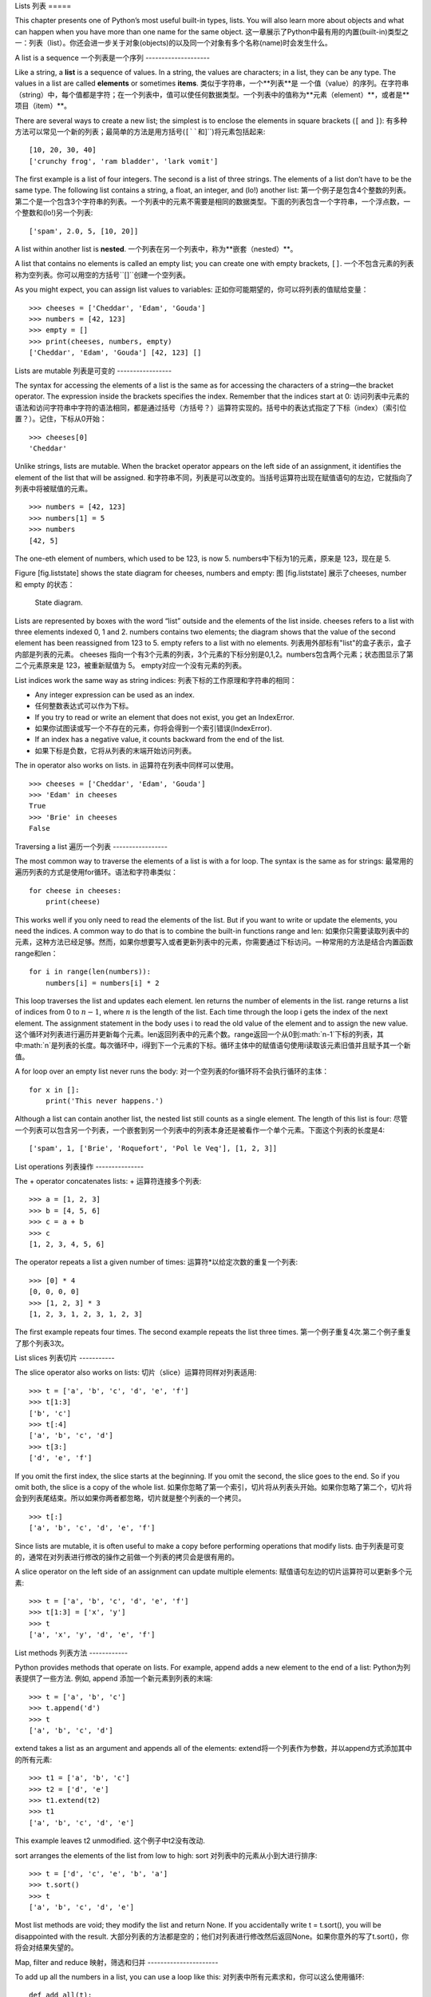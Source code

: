 Lists
列表
=====

This chapter presents one of Python’s most useful built-in types, lists.
You will also learn more about objects and what can happen when you have
more than one name for the same object.
这一章展示了Python中最有用的内置(built-in)类型之一：列表（list）。你还会进一步关于对象(objects)的以及同一个对象有多个名称(name)时会发生什么。

A list is a sequence
一个列表是一个序列
--------------------

Like a string, a **list** is a sequence of values. In a string, the
values are characters; in a list, they can be any type. The values in a
list are called **elements** or sometimes **items**.
类似于字符串，一个**列表**是 一个值（value）的序列。在字符串（string）中，每个值都是字符；在一个列表中，值可以使任何数据类型。一个列表中的值称为**元素（element）**，或者是**项目（item）**。

There are several ways to create a new list; the simplest is to enclose
the elements in square brackets (``[`` and ``]``):
有多种方法可以常见一个新的列表；最简单的方法是用方括号(``[``和``]``)将元素包括起来:

::

    [10, 20, 30, 40]
    ['crunchy frog', 'ram bladder', 'lark vomit']

The first example is a list of four integers. The second is a list of
three strings. The elements of a list don’t have to be the same type.
The following list contains a string, a float, an integer, and (lo!)
another list:
第一个例子是包含4个整数的列表。第二个是一个包含3个字符串的列表。一个列表中的元素不需要是相同的数据类型。下面的列表包含一个字符串，一个浮点数，一个整数和(lo!)另一个列表:

::

    ['spam', 2.0, 5, [10, 20]]

A list within another list is **nested**.
一个列表在另一个列表中，称为**嵌套（nested）**。

A list that contains no elements is called an empty list; you can create
one with empty brackets, ``[]``.
一个不包含元素的列表称为空列表。你可以用空的方括号``[]``创建一个空列表。

As you might expect, you can assign list values to variables:
正如你可能期望的，你可以将列表的值赋给变量：

::

    >>> cheeses = ['Cheddar', 'Edam', 'Gouda']
    >>> numbers = [42, 123]
    >>> empty = []
    >>> print(cheeses, numbers, empty)
    ['Cheddar', 'Edam', 'Gouda'] [42, 123] []

Lists are mutable
列表是可变的
-----------------

The syntax for accessing the elements of a list is the same as for
accessing the characters of a string—the bracket operator. The
expression inside the brackets specifies the index. Remember that the
indices start at 0:
访问列表中元素的语法和访问字符串中字符的语法相同，都是通过括号（方括号？）运算符实现的。括号中的表达式指定了下标（index）（索引位置？）。记住，下标从0开始：

::

    >>> cheeses[0]
    'Cheddar'

Unlike strings, lists are mutable. When the bracket operator appears on
the left side of an assignment, it identifies the element of the list
that will be assigned.
和字符串不同，列表是可以改变的。当括号运算符出现在赋值语句的左边，它就指向了列表中将被赋值的元素。

::

    >>> numbers = [42, 123]
    >>> numbers[1] = 5
    >>> numbers
    [42, 5]

The one-eth element of numbers, which used to be 123, is now 5.
numbers中下标为1的元素，原来是 123，现在是 5.

Figure [fig.liststate] shows the state diagram for cheeses, numbers and
empty:
图 [fig.liststate] 展示了cheeses, number 和 empty 的状态：

.. figure:: figs/liststate.pdf
   :alt: State diagram.

   State diagram.

Lists are represented by boxes with the word “list” outside and the
elements of the list inside. cheeses refers to a list with three
elements indexed 0, 1 and 2. numbers contains two elements; the diagram
shows that the value of the second element has been reassigned from 123
to 5. empty refers to a list with no elements.
列表用外部标有"list"的盒子表示，盒子内部是列表的元素。 cheeses 指向一个有3个元素的列表，3个元素的下标分别是0,1,2。numbers包含两个元素；状态图显示了第二个元素原来是 123，被重新赋值为 5。 empty对应一个没有元素的列表。

List indices work the same way as string indices:
列表下标的工作原理和字符串的相同：

-  Any integer expression can be used as an index.
-  任何整数表达式可以作为下标。

-  If you try to read or write an element that does not exist, you get
   an IndexError.
-  如果你试图读或写一个不存在的元素，你将会得到一个索引错误(IndexError).

-  If an index has a negative value, it counts backward from the end of
   the list.
-  如果下标是负数，它将从列表的末端开始访问列表。

The in operator also works on lists.
in 运算符在列表中同样可以使用。
::

    >>> cheeses = ['Cheddar', 'Edam', 'Gouda']
    >>> 'Edam' in cheeses
    True
    >>> 'Brie' in cheeses
    False

Traversing a list
遍历一个列表
-----------------

The most common way to traverse the elements of a list is with a for
loop. The syntax is the same as for strings:
最常用的遍历列表的方式是使用for循环。语法和字符串类似：

::

    for cheese in cheeses:
        print(cheese)

This works well if you only need to read the elements of the list. But
if you want to write or update the elements, you need the indices. A
common way to do that is to combine the built-in functions range and
len:
如果你只需要读取列表中的元素，这种方法已经足够。然而，如果你想要写入或者更新列表中的元素，你需要通过下标访问。一种常用的方法是结合内置函数range和len：

::

    for i in range(len(numbers)):
        numbers[i] = numbers[i] * 2

This loop traverses the list and updates each element. len returns the
number of elements in the list. range returns a list of indices from 0
to :math:`n-1`, where :math:`n` is the length of the list. Each time
through the loop i gets the index of the next element. The assignment
statement in the body uses i to read the old value of the element and to
assign the new value.
这个循环对列表进行遍历并更新每个元素。len返回列表中的元素个数。range返回一个从0到:math:`n-1`下标的列表，其中:math:`n`是列表的长度。每次循环中，i得到下一个元素的下标。循环主体中的赋值语句使用i读取该元素旧值并且赋予其一个新值。

A for loop over an empty list never runs the body:
对一个空列表的for循环将不会执行循环的主体：

::

    for x in []:
        print('This never happens.')

Although a list can contain another list, the nested list still counts
as a single element. The length of this list is four:
尽管一个列表可以包含另一个列表，一个嵌套到另一个列表中的列表本身还是被看作一个单个元素。下面这个列表的长度是4:

::

    ['spam', 1, ['Brie', 'Roquefort', 'Pol le Veq'], [1, 2, 3]]

List operations
列表操作
---------------

The + operator concatenates lists:
+ 运算符连接多个列表:

::

    >>> a = [1, 2, 3]
    >>> b = [4, 5, 6]
    >>> c = a + b
    >>> c
    [1, 2, 3, 4, 5, 6]

The operator repeats a list a given number of times:
运算符*以给定次数的重复一个列表:

::

    >>> [0] * 4
    [0, 0, 0, 0]
    >>> [1, 2, 3] * 3
    [1, 2, 3, 1, 2, 3, 1, 2, 3]

The first example repeats four times. The second example repeats the
list three times.
第一个例子重复4次.第二个例子重复了那个列表3次。

List slices
列表切片
-----------

The slice operator also works on lists:
切片（slice）运算符同样对列表适用:

::

    >>> t = ['a', 'b', 'c', 'd', 'e', 'f']
    >>> t[1:3]
    ['b', 'c']
    >>> t[:4]
    ['a', 'b', 'c', 'd']
    >>> t[3:]
    ['d', 'e', 'f']

If you omit the first index, the slice starts at the beginning. If you
omit the second, the slice goes to the end. So if you omit both, the
slice is a copy of the whole list.
如果你忽略了第一个索引，切片将从列表头开始。如果你忽略了第二个，切片将会到列表尾结束。所以如果你两者都忽略，切片就是整个列表的一个拷贝。

::

    >>> t[:]
    ['a', 'b', 'c', 'd', 'e', 'f']

Since lists are mutable, it is often useful to make a copy before
performing operations that modify lists.
由于列表是可变的，通常在对列表进行修改的操作之前做一个列表的拷贝会是很有用的。

A slice operator on the left side of an assignment can update multiple
elements:
赋值语句左边的切片运算符可以更新多个元素:

::

    >>> t = ['a', 'b', 'c', 'd', 'e', 'f']
    >>> t[1:3] = ['x', 'y']
    >>> t
    ['a', 'x', 'y', 'd', 'e', 'f']

List methods
列表方法
------------

Python provides methods that operate on lists. For example, append adds
a new element to the end of a list:
Python为列表提供了一些方法. 例如, append 添加一个新元素到列表的末端:

::

    >>> t = ['a', 'b', 'c']
    >>> t.append('d')
    >>> t
    ['a', 'b', 'c', 'd']

extend takes a list as an argument and appends all of the elements:
extend将一个列表作为参数，并以append方式添加其中的所有元素:

::

    >>> t1 = ['a', 'b', 'c']
    >>> t2 = ['d', 'e']
    >>> t1.extend(t2)
    >>> t1
    ['a', 'b', 'c', 'd', 'e']

This example leaves t2 unmodified.
这个例子中t2没有改动.

sort arranges the elements of the list from low to high:
sort 对列表中的元素从小到大进行排序:

::

    >>> t = ['d', 'c', 'e', 'b', 'a']
    >>> t.sort()
    >>> t
    ['a', 'b', 'c', 'd', 'e']

Most list methods are void; they modify the list and return None. If you
accidentally write t = t.sort(), you will be disappointed with the
result.
大部分列表的方法都是空的；他们对列表进行修改然后返回None。如果你意外的写了t.sort()，你将会对结果失望的。

Map, filter and reduce
映射，筛选和归并
----------------------

To add up all the numbers in a list, you can use a loop like this:
对列表中所有元素求和，你可以这么使用循环:

::

    def add_all(t):
        total = 0
        for x in t:
            total += x
        return total

total is initialized to 0. Each time through the loop, x gets one
element from the list. The += operator provides a short way to update a
variable. This **augmented assignment statement**,
total 被初始化为 0. 每次经过循环, x 从列表中读取一个元素. 运算符+=提供了一个快捷的更新变量的方法。. 这是**增量赋值语句（augmented assignment statement）**,

::

        total += x

is equivalent to
等价于

::

        total = total + x

As the loop runs, total accumulates the sum of the elements; a variable
used this way is sometimes called an **accumulator**.
当循环执行时，totel记录了元素的和; 一个这样的变量有时称为一个**累加器（accumulator）**.

Adding up the elements of a list is such a common operation that Python
provides it as a built-in function, sum:
把一个列表中的元素加起来是一个很常用的操作，所以Python将其设置为一个内建内置函数sum:

::

    >>> t = [1, 2, 3]
    >>> sum(t)
    6

An operation like this that combines a sequence of elements into a
single value is sometimes called **reduce**.
一个像这样的将一系列的元素合并到成一个单一值的操作有时称为**归并（reduce）**。

Sometimes you want to traverse one list while building another. For
example, the following function takes a list of strings and returns a
new list that contains capitalized strings:
有时在你构建一个列表时需要遍历另一个列表。例如，下面的函数读取一个字符串列表作为参数，返回大写后的新列表：

::

    def capitalize_all(t):
        res = []
        for s in t:
            res.append(s.capitalize())
        return res

res is initialized with an empty list; each time through the loop, we
append the next element. So res is another kind of accumulator.
res 被初始化为一个空的列表; 每次循环我们附加下一个元素，所以res是另一种累加器.

An operation like ``capitalize_all`` is sometimes called a **map**
because it “maps” a function (in this case the method capitalize) onto
each of the elements in a sequence.
类似``capitalize_all``的操作有时被称为**映射(map)**，因为它“映射”一个函数（在本例中是方法capitalize）到序列中的每个元素上。

Another common operation is to select some of the elements from a list
and return a sublist. For example, the following function takes a list
of strings and returns a list that contains only the uppercase strings:
另一个常见的操作是从列表中选择一些元素，并返回一个子列表。举例来说，下面的函数读取一个字符串列表，并返回一个仅包含大写字符串的列表:

::

    def only_upper(t):
        res = []
        for s in t:
            if s.isupper():
                res.append(s)
        return res

isupper is a string method that returns True if the string contains only
upper case letters.
isupper 是一个字符串方法，如果字符串仅含有大写字母，则返回True。

An operation like ``only_upper`` is called a **filter** because it
selects some of the elements and filters out the others.
一个类似``only_upper``的操作称为**筛选（filter）**

Most common list operations can be expressed as a combination of map,
filter and reduce.
大部分常用列表操作可以被表示为一个映射、筛选和归并的结合。

Deleting elements
删除元素
-----------------

There are several ways to delete elements from a list. If you know the
index of the element you want, you can use pop:
有多种方法去从列表中删除一个元素。如果你知道元素的下标，你可以使用pop:

::

    >>> t = ['a', 'b', 'c']
    >>> x = t.pop(1)
    >>> t
    ['a', 'c']
    >>> x
    'b'

pop modifies the list and returns the element that was removed. If you
don’t provide an index, it deletes and returns the last element.
pop 修改列表，并返回被移除的元素.如果你不提供下标，它将移除最后一个元素并返回其值。

If you don’t need the removed value, you can use the del operator:
如果你不需要被移除的元素，可以使用del运算符:

::

    >>> t = ['a', 'b', 'c']
    >>> del t[1]
    >>> t
    ['a', 'c']

If you know the element you want to remove (but not the index), you can
use remove:
如果你知道要删除的值，但是不知道其下标，你可以使用remove:

::

    >>> t = ['a', 'b', 'c']
    >>> t.remove('b')
    >>> t
    ['a', 'c']

The return value from remove is None.
remove的返回值是None.

To remove more than one element, you can use del with a slice index:
要移除不止一个元素，你可以结合切片索引使用del:

::

    >>> t = ['a', 'b', 'c', 'd', 'e', 'f']
    >>> del t[1:5]
    >>> t
    ['a', 'f']

As usual, the slice selects all the elements up to but not including the
second index.
同样的，切片选择到第二个下标（不包含第二个下标）中的所有元素

Lists and strings
列表和字符串
-----------------

A string is a sequence of characters and a list is a sequence of values,
but a list of characters is not the same as a string. To convert from a
string to a list of characters, you can use list:
一个字符串是一个字符的序列，一个列表是一个值的序列。但是一个字符的列表不同于字符串。可以使用list讲一个字符串转换为字符的列表:

::

    >>> s = 'spam'
    >>> t = list(s)
    >>> t
    ['s', 'p', 'a', 'm']

Because list is the name of a built-in function, you should avoid using
it as a variable name. I also avoid l because it looks too much like 1.
So that’s why I use t.
由于list是内建函数名，所以你应避免使用它作为一个变量名。我同样避免使用l，因为它看起来很像1，因此我使用t。

The list function breaks a string into individual letters. If you want
to break a string into words, you can use the split method:
list函数将字符串分割成单独的字符。如果你想将一个字符串分割成一些单词，你可以使用split方法:

::

    >>> s = 'pining for the fjords'
    >>> t = s.split()
    >>> t
    ['pining', 'for', 'the', 'fjords']

An optional argument called a **delimiter** specifies which characters
to use as word boundaries. The following example uses a hyphen as a
delimiter:
一个叫做**分隔符（delimiter）**的可选参数指定了什么字符作为单词之间的分界线。下面的例子使用连字符作为分隔符:

::

    >>> s = 'spam-spam-spam'
    >>> delimiter = '-'
    >>> t = s.split(delimiter)
    >>> t
    ['spam', 'spam', 'spam']

join is the inverse of split. It takes a list of strings and
concatenates the elements. join is a string method, so you have to
invoke it on the delimiter and pass the list as a parameter:
join功能和split相反。它将一个字符串列表的元素连接起来。join是一个字符串方法，所以你需要在一个分隔符上调用它，并传入一个列表作为参数:

::

    >>> t = ['pining', 'for', 'the', 'fjords']
    >>> delimiter = ' '
    >>> s = delimiter.join(t)
    >>> s
    'pining for the fjords'

In this case the delimiter is a space character, so join puts a space
between words. To concatenate strings without spaces, you can use the
empty string, ``''``, as a delimiter.
在这个例子中分隔符是一个空格，所以join在单词之间添加一个空格。如果不使用空格连接字符串，你可以使用空字符串``''``作为分割符。

Objects and values
对象和值
------------------

If we run these assignment statements:
如果我们执行以下的赋值语句:

::

    a = 'banana'
    b = 'banana'

We know that a and b both refer to a string, but we don’t know whether
they refer to the *same* string. There are two possible states, shown in
Figure [fig.list1].
我们知道a和b都指向一个字符串，但是我们不知道是否他们指向*同一个*字符串。这里有两种可能的状态，在下图[fig.list1]中表示了出来：

.. figure:: figs/list1.pdf
   :alt: State diagram.

   State diagram.

In one case, a and b refer to two different objects that have the same
value. In the second case, they refer to the same object.
在一种情况中，a和b指向两个有相同值的不同对象。在第二种情况中，它们指向同一个对象。

To check whether two variables refer to the same object, you can use the
is operator.
为了查看是否两个变量指向同一个同一个对象，你可以使用is运算符。

::

    >>> a = 'banana'
    >>> b = 'banana'
    >>> a is b
    True

In this example, Python only created one string object, and both a and b
refer to it. But when you create two lists, you get two objects:
在这个例子中，Python仅生成了一个字符串对象，a和b都指向它。但是当你创建两个列表，你将得到两个对象:

::

    >>> a = [1, 2, 3]
    >>> b = [1, 2, 3]
    >>> a is b
    False

So the state diagram looks like Figure [fig.list2].
状态图看起来是如图 [fig.list2]这样的.

.. figure:: figs/list2.pdf
   :alt: State diagram.

   State diagram.

In this case we would say that the two lists are **equivalent**, because
they have the same elements, but not **identical**, because they are not
the same object. If two objects are identical, they are also equivalent,
but if they are equivalent, they are not necessarily identical.
在这个例子中，我们称这两个列表是**相等（equivalent）**的，因为它们有相同的元素。但它们不是**相同（identical）**的，因为他们不是同一个对象。如果两个对象是**相同**的，它们也是相等的，但是如果它们是相等的，他们不一定是相同的。

Until now, we have been using “object” and “value” interchangeably, but
it is more precise to say that an object has a value. If you evaluate ,
you get a list object whose value is a sequence of integers. If another
list has the same elements, we say it has the same value, but it is not
the same object.
目前，我们一直交换的使用"对象"和“值”，但是更精确的说是一个对象拥有一个值。如果你运行 （内容缺失？），你会得到一个值为一个整数序列的列表对象。如果另一个列表有同样的元素，我们说它有相同的值，但是它并不是同一个对象。

Aliasing
别名使用
--------

If a refers to an object and you assign b = a, then both variables refer
to the same object:
如果a指向一个对象，然后你赋值b = a，那么两个变量指向同一个对象:

::

    >>> a = [1, 2, 3]
    >>> b = a
    >>> b is a
    True

The state diagram looks like Figure [fig.list3].
状态图如图 [fig.list3]所示.

.. figure:: figs/list3.pdf
   :alt: State diagram.

   State diagram.

The association of a variable with an object is called a **reference**.
In this example, there are two references to the same object.
一个变量和一个对象之间的关联称为**引用（reference）**。在这个例子中，有两个对同一个对象的引用。

An object with more than one reference has more than one name, so we say
that the object is **aliased**.
如果一个对象有多于一个引用，我们成这个对象是**有别名的（aliased）**。

If the aliased object is mutable, changes made with one alias affect the
other:
如果一个有别名的对象是可变的，对其中一个别名（alias）的改变对影响到其它的别名：

::

    >>> b[0] = 42
    >>> a
    [42, 2, 3]

Although this behavior can be useful, it is error-prone. In general, it
is safer to avoid aliasing when you are working with mutable objects.
尽管这个行为很有用，但是容易造成错误。通常，对于可改变的对象避免使用别名相对更安全。

For immutable objects like strings, aliasing is not as much of a
problem. In this example:
对于不可改变的对象，使用别名没有什么问题。例如：

::

    a = 'banana'
    b = 'banana'

It almost never makes a difference whether a and b refer to the same
string or not.
使用a或b指向同一个字符串基本上没有任何区别。

List arguments
列表参数
--------------

When you pass a list to a function, the function gets a reference to the
list. If the function modifies the list, the caller sees the change. For
example, ``delete_head`` removes the first element from a list:
当你将一个列表作为参数传给一个函数，函数将得到这个列表的一个引用。如果函数对这个列表参数进行了修改，在原来的列表中会看见变动。例如， ``delete_head``删除列表的第一个元素：

::

    def delete_head(t):
        del t[0]

Here’s how it is used:
它是这么起作用的:

::

    >>> letters = ['a', 'b', 'c']
    >>> delete_head(letters)
    >>> letters
    ['b', 'c']

The parameter t and the variable letters are aliases for the same
object. The stack diagram looks like Figure [fig.stack5].
参数 t 和变量 letters 是同一个对象的别名。栈图如下 [fig.stack5].

.. figure:: figs/stack5.pdf
   :alt: Stack diagram.

   Stack diagram.

Since the list is shared by two frames, I drew it between them.
由于列表被两个帧共享，我把它画在它们中间。

It is important to distinguish between operations that modify lists and
operations that create new lists. For example, the append method
modifies a list, but the + operator creates a new list:
需要注意的是修改列表操作和创建列表操作间的区别，例如， append 方法是修改一个列表，而 + 运算符是创建一个新的列表：

::

    >>> t1 = [1, 2]
    >>> t2 = t1.append(3)
    >>> t1
    [1, 2, 3]
    >>> t2
    None

append modifies the list and returns None.
append修改列表并返回None。

::

    >>> t3 = t1 + [4]
    >>> t1
    [1, 2, 3]
    >>> t3
    [1, 2, 3, 4]
    >>> t1

The + operator creates a new list and leaves the original list
unchanged.
运算符 + 创建了一个新列表，而不改变原始的列表。

This difference is important when you write functions that are supposed
to modify lists. For example, this function *does not* delete the head
of a list:
如果你要编写一个修改列表的函数，这一点就很重要。例如，这个函数*不会*删除列表的第一个元素：

::

    def bad_delete_head(t):
        t = t[1:]              # WRONG!

The slice operator creates a new list and the assignment makes t refer
to it, but that doesn’t affect the caller.
切片操作创建了一个新列表，然后这个表达式让 t 指向了它，但是并不会影响原来被调用的列表。

::

    >>> t4 = [1, 2, 3]
    >>> bad_delete_head(t4)
    >>> t4
    [1, 2, 3]

At the beginning of ``bad_delete_head``, t and t4 refer to the same
list. At the end, t refers to a new list, but t4 still refers to the
original, unmodified list.
在 ``bad_delete_head``的开始，t和t4指向同一个列表。在结束时，t指向一个新列表，但是t4仍然指向原来的没有被改动列表。

An alternative is to write a function that creates and returns a new
list. For example, tail returns all but the first element of a list:
一个替代的写法是写一个函数来创建并返回一个新的列表。例如，tail返回列表中除了第一个之外的所有元素：

::

    def tail(t):
        return t[1:]

This function leaves the original list unmodified. Here’s how it is
used:
这个函数不会修改原来的列表。这里展示了它是怎么使用的：

::

    >>> letters = ['a', 'b', 'c']
    >>> rest = tail(letters)
    >>> rest
    ['b', 'c']

Debugging
调试
---------

Careless use of lists (and other mutable objects) can lead to long hours
of debugging. Here are some common pitfalls and ways to avoid them:
粗心的使用列表（以及其他可改变的对象）会导致长时间的调试。下面给出一些常见的陷阱以及避免它们的方法：

#. Most list methods modify the argument and return None. This is the
   opposite of the string methods, which return a new string and leave
   the original alone.
#. 大多数的列表的方法对参数进行修改，然后返回None。这和字符串的方法相反。字符串的方法会保留原始的字符串并返回一个新的字符串。

   If you are used to writing string code like this:
   如果你习惯这样写字符串代码：

   ::

       word = word.strip()

   It is tempting to write list code like this:
   那么你很可能会写出下面的代码：

   ::

       t = t.sort()           # WRONG!

   Because sort returns None, the next operation you perform with t is
   likely to fail.
   因为sort返回None，所以你的下一个对t执行的操作很可能会失败。

   Before using list methods and operators, you should read the
   documentation carefully and then test them in interactive mode.
   在使用list方法和操作符之前，你应该仔细的阅读文档然后在交互模式下测试。

#. Pick an idiom and stick with it.
#. 养成自己的代码风格.

   Part of the problem with lists is that there are too many ways to do
   things. For example, to remove an element from a list, you can use
   pop, remove, del, or even a slice assignment.
   列表的一个问题就是有太多途径去做同样的事情。例如，要删除列表中的一个元素，你可以使用pop，remove，del甚至切片赋值。

   To add an element, you can use the append method or the + operator.
   Assuming that t is a list and x is a list element, these are correct:
   要添加一个元素，你可以使用append方法或者+运算符。假设t是一个列表，x是一个列表元素，以下是正确的：

   ::

       t.append(x)
       t = t + [x]
       t += [x]

   And these are wrong:
   而这些是错误的：

   ::

       t.append([x])          # WRONG!
       t = t.append(x)        # WRONG!
       t + [x]                # WRONG!
       t = t + x              # WRONG!

   Try out each of these examples in interactive mode to make sure you
   understand what they do. Notice that only the last one causes a
   runtime error; the other three are legal, but they do the wrong
   thing.
   在交互模式下测试每一个例子，保证你明白它们做了什么。注意只有最后一个会导致运行时错误，其他的都是合乎规范的的，但做了错误的事情。

#. Make copies to avoid aliasing.
#. 通过创建拷贝来避免别名.

   If you want to use a method like sort that modifies the argument, but
   you need to keep the original list as well, you can make a copy.
   如果你要使用类似 sort 的方法来修改参数，但同时有要保留原列表，你可以创建一个拷贝。

   ::

       >>> t = [3, 1, 2]
       >>> t2 = t[:]
       >>> t2.sort()
       >>> t
       [3, 1, 2]
       >>> t2
       [1, 2, 3]

   In this example you could also use the built-in function sorted,
   which returns a new, sorted list and leaves the original alone.
   在这个例子中你还可以使用内建函数 sorted，它将返回一个新的已排序的列表，原列表将保持不变。

   ::

       >>> t2 = sorted(t)
       >>> t
       [3, 1, 2]
       >>> t2
       [1, 2, 3]

Glossary
术语
--------

list:
    A sequence of values.
列表:
    一个值的序列。

element:
    One of the values in a list (or other sequence), also called items.
元素:
    列表（或序列）中的一个值，也称为项目。

nested list:
    A list that is an element of another list.
嵌套列表:
    一个作为另一个列表的元素的列表。

accumulator:
    A variable used in a loop to add up or accumulate a result.
累加器:
    循环中用于相加或累积出一个结果的变量。

augmented assignment:
    A statement that updates the value of a variable using an operator
    like ``+=``.
增量赋值:
    一个使用类似``+=``操作符来更新一个变量的值的语句。

reduce:
    A processing pattern that traverses a sequence and accumulates the
    elements into a single result.
归并:
    遍历序列，将所有元素求和为一个值的处理模式。

map:
    A processing pattern that traverses a sequence and performs an
    operation on each element.
映射:
    遍历序列，对每个元素执行操作的处理模式。

filter:
    A processing pattern that traverses a list and selects the elements
    that satisfy some criterion.
筛选:
    遍历序列，选出满足一定标准的元素的处理模式。

object:
    Something a variable can refer to. An object has a type and a value.
对象:
    变量可以指向的东西。一个对象有其数据类型和值。

equivalent:
    Having the same value.
相等:
    有相同的值。

identical:
    Being the same object (which implies equivalence).
相同:
    是同一个对象（隐含着相等）。

reference:
    The association between a variable and its value.
引用:
    一个变量和它的值之间的关联。

aliasing:
    A circumstance where two or more variables refer to the same object.
别名使用:
    一种两个或者两个以上变量指向同一个对象的情况。

delimiter:
    A character or string used to indicate where a string should be
    split.
分隔符:
    一个用于指示字符串分割位置的字符或者字符串。

Exercises
练习
---------

You can download solutions to these exercises from
http://thinkpython2.com/code/list_exercises.py.
你可以从http://thinkpython2.com/code/list_exercises.py下载这些联系的解答。

Write a function called ``nested_sum`` that takes a list of lists of
integers and adds up the elements from all of the nested lists. For
example:
写一个叫做``nested_sum``的函数，这个函数读取一个由一些整数列表构成的列表，并将所有的嵌套列表中的元素相加。例如：

::

    >>> t = [[1, 2], [3], [4, 5, 6]]
    >>> nested_sum(t)
    21

[cumulative]

Write a function called cumsum that takes a list of numbers and returns
the cumulative sum; that is, a new list where the :math:`i`\ th element
is the sum of the first :math:`i+1` elements from the original list. For
example:
写一个叫做cumsum的函数，读取一个数值列表并返回累加和，即一个新列表，其中第:math:`i`\个元素是元列表中前:math:`i+1`个元素的和。例如：

::

    >>> t = [1, 2, 3]
    >>> cumsum(t)
    [1, 3, 6]

Write a function called ``middle`` that takes a list and returns a new
list that contains all but the first and last elements. For example:
写一个叫做``middle``的函数，读取一个列表，并返回一个除了第一个和最后一个元素的列表。例如：

::

    >>> t = [1, 2, 3, 4]
    >>> middle(t)
    [2, 3]

Write a function called ``chop`` that takes a list, modifies it by
removing the first and last elements, and returns None. For example:
写一个叫做``chop``的函数，读取一个列表，移除第一个和最后一个列表，并返回None。例如：

::

    >>> t = [1, 2, 3, 4]
    >>> chop(t)
    >>> t
    [2, 3]

Write a function called ``is_sorted`` that takes a list as a parameter
and returns True if the list is sorted in ascending order and False
otherwise. For example:
写一个叫做``is_sorted``的函数，读取一个列表，如果列表是递增排列的则返回True，否则返回False。例如：

::

    >>> is_sorted([1, 2, 2])
    True
    >>> is_sorted(['b', 'a'])
    False

[anagram]

Two words are anagrams if you can rearrange the letters from one to
spell the other. Write a function called ``is_anagram`` that takes two
strings and returns True if they are anagrams.
如果可以通过重拍一个单词中字幕的顺序得到另外一个，那么称这两个单词是变位词。写一个叫做``is_anagram``的函数，读取两个字符串，如果它们是变位词则返回True。

[duplicate]

Write a function called ``has_duplicates`` that takes a list and returns
True if there is any element that appears more than once. It should not
modify the original list.
写一个叫做``has_duplicates``的函数，读取一个列表，如果一个元素在列表中出现了不止一次则返回True。这个函数不能改变原列表。

This exercise pertains to the so-called Birthday Paradox, which you can
read about at http://en.wikipedia.org/wiki/Birthday_paradox.
这个练习是关于一个叫做生日悖论的问题。你可以在http://en.wikipedia.org/wiki/Birthday_paradox中了解更多相关的内容。

If there are 23 students in your class, what are the chances that two of
you have the same birthday? You can estimate this probability by
generating random samples of 23 birthdays and checking for matches.
Hint: you can generate random birthdays with the randint function in the
random module.
如果你的班级上有 23 个学生， 2 个学生生日相同的概率是多少？你可以通过随即产生
23 个生日并检查匹配来估计概率。提示：你可以使用 random 模块中的 randint 函
数来生成随即生日。

You can download my solution from
http://thinkpython2.com/code/birthday.py.
你可以从http://thinkpython2.com/code/birthday.py.下载我的解答。

Write a function that reads the file words.txt and builds a list with
one element per word. Write two versions of this function, one using the
append method and the other using the idiom t = t + [x]. Which one takes
longer to run? Why?
编写函数，读取文件 words.txt，建立一个列表，每个单词为一个元素。编写两个版本函数，一个使用 append 方法，另一个使用 t = t + [x]。那个版本运行得慢？为什么？

Solution: http://thinkpython2.com/code/wordlist.py.
解答: http://thinkpython2.com/code/wordlist.py.

[wordlist1] [bisection]

To check whether a word is in the word list, you could use the in
operator, but it would be slow because it searches through the words in
order.
检查一个单词是否在单词表中，你可以使用 in 运算符，但这很慢，因为它按顺序查找单词。

Because the words are in alphabetical order, we can speed things up with
a bisection search (also known as binary search), which is similar to
what you do when you look a word up in the dictionary. You start in the
middle and check to see whether the word you are looking for comes
before the word in the middle of the list. If so, you search the first
half of the list the same way. Otherwise you search the second half.
由于单词是按照字母顺序排序的，我们可以使用两分法（也称二进制搜索）来加快速度，类似你在字典中查找单词的方法。你从中间开始，如果你要找的单词在中间的单词之前，你查找前半部分，否则你查找后半部分。

Either way, you cut the remaining search space in half. If the word list
has 113,809 words, it will take about 17 steps to find the word or
conclude that it’s not there.
每次查找，你将搜索范围减小一半。如果单词表有 113,809 个单词，你只需要 17步来找到这个单词，或着知道单词不存在。

Write a function called ``in_bisect`` that takes a sorted list and a
target value and returns the index of the value in the list if it’s
there, or None if it’s not.
写一个叫做``in_bisect``，参数为一个已排序的列表和一个目标值，返回该值在列表中的位置，如果不存在则返回 None。

Or you could read the documentation of the bisect module and use that!
或者你可以阅读bisect模块的文档并使用它！
Solution: http://thinkpython2.com/code/inlist.py.
解答: http://thinkpython2.com/code/inlist.py.

Two words are a “reverse pair” if each is the reverse of the other.
Write a program that finds all the reverse pairs in the word list.
两个单词被称为是“反转词对”，如果一个是另一个的反转。编写函数，找出单词表中所有的反转词对。
Solution: http://thinkpython2.com/code/reverse_pair.py.
解答: http://thinkpython2.com/code/reverse_pair.py.

Two words “interlock” if taking alternating letters from each forms a
new word. For example, “shoe” and “cold” interlock to form “schooled”.
两个单词被称为是“连锁词”，如果交替的从两个单词中取出字符将组成一个新的单词。例如，“ shoe”和“ cold”连锁后成为“ schooled”。
Solution: http://thinkpython2.com/code/interlock.py. Credit: This
exercise is inspired by an example at http://puzzlers.org.
解答: http://thinkpython2.com/code/interlock.py. 致谢: 这个练习的灵感由这个网站中的一个例子而来：http://puzzlers.org.

#. Write a program that finds all pairs of words that interlock. Hint:
   don’t enumerate all pairs!
#. 编写程序，找出所有的连锁词。提示：不要列举所有的单词对。

#. Can you find any words that are three-way interlocked; that is, every
   third letter forms a word, starting from the first, second or third?
#. 你能够找到三重连锁的单词吗？即每个字母依次从 3 个单词得到。